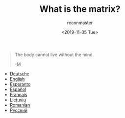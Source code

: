 #+OPTIONS: ':nil *:t -:t ::t <:t H:3 \n:nil ^:t arch:headline
#+OPTIONS: author:t broken-links:nil c:nil creator:nil
#+OPTIONS: d:(not "LOGBOOK") date:t e:t email:t f:t inline:t num:t
#+OPTIONS: p:nil pri:nil prop:nil stat:t tags:t tasks:t tex:t
#+OPTIONS: timestamp:nil title:t toc:nil todo:t |:t
#+TITLE: What is the matrix?
#+DATE: <2019-11-05 Tue>
#+AUTHOR: reconmaster
#+EMAIL: @reconmaster:matrix.org
#+LANGUAGE: en
#+SELECT_TAGS: export
#+EXCLUDE_TAGS: noexport
#+CREATOR: Emacs 26.1 (Org mode 9.1.13)
#+begin_quote
The body cannot live without the mind.

-M
#+end_quote
- [[file:docs/what_is_the_matrix_DE.org][Deutsche]]
- [[file:docs/what_is_the_matrix_EN.org][English]]
- [[file:docs/what_is_the_matrix_EO.org][Esperanto]]
- [[file:docs/what_is_the_matrix_ES.org][Español]]
- [[file:docs/what_is_the_matrix_FR.org][Français]]
- [[file:docs/what_is_the_matrix_LI.org][Lietuvių]]
- [[file:docs/what_is_the_matrix_RO.org][Romanian]]
- [[file:docs/what_is_the_matrix_RU.org][Русский]]
